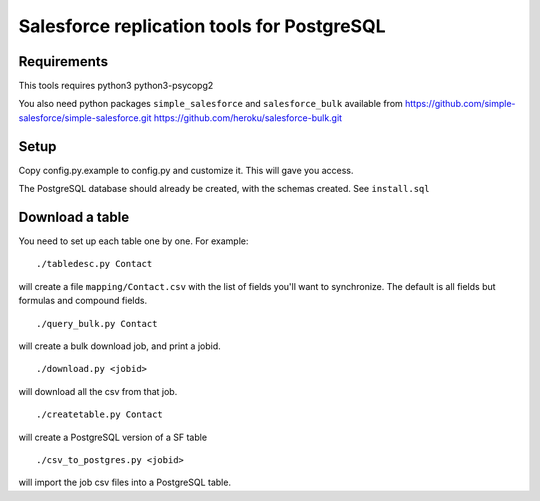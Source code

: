 ===========================================
Salesforce replication tools for PostgreSQL
===========================================

Requirements
============

This tools requires
python3 python3-psycopg2

You also need python packages ``simple_salesforce`` and ``salesforce_bulk`` available from
https://github.com/simple-salesforce/simple-salesforce.git
https://github.com/heroku/salesforce-bulk.git

Setup
=====

Copy config.py.example to config.py and customize it. This will gave you access.

The PostgreSQL database should already be created, with the schemas created. See ``install.sql``

Download a table
================

You need to set up each table one by one. For example::

   ./tabledesc.py Contact

will create a file ``mapping/Contact.csv`` with the list of fields you'll want to synchronize. The default is all fields but formulas and compound fields.


::

   ./query_bulk.py Contact

will create a bulk download job, and print a jobid.

::

   ./download.py <jobid>

will download all the csv from that job.

::

   ./createtable.py Contact

will create a PostgreSQL version of a SF table

::

   ./csv_to_postgres.py <jobid>

will import the job csv files into a PostgreSQL table.
